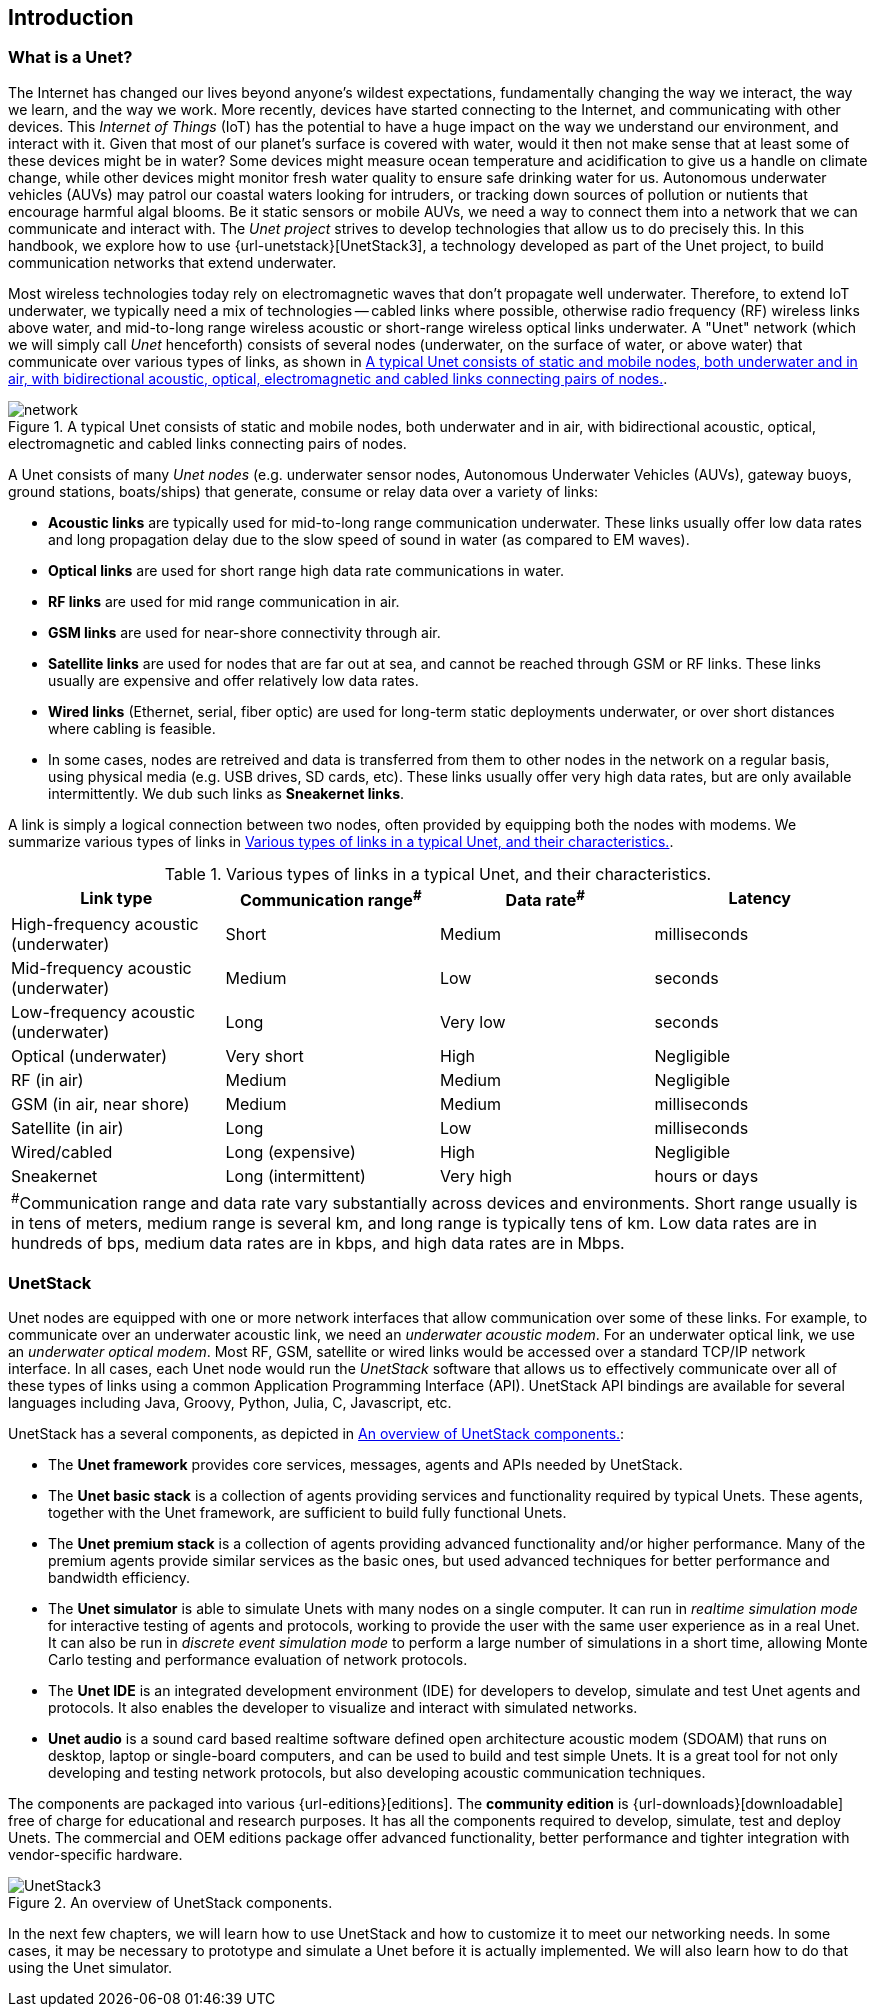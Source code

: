 == Introduction

=== What is a Unet?

The Internet has changed our lives beyond anyone's wildest expectations, fundamentally changing the way we interact, the way we learn, and the way we work. More recently, devices have started connecting to the Internet, and communicating with other devices. This _Internet of Things_ (IoT) has the potential to have a huge impact on the way we understand our environment, and interact with it. Given that most of our planet's surface is covered with water, would it then not make sense that at least some of these devices might be in water? Some devices might measure ocean temperature and acidification to give us a handle on climate change, while other devices might monitor fresh water quality to ensure safe drinking water for us. Autonomous underwater vehicles (AUVs) may patrol our coastal waters looking for intruders, or tracking down sources of pollution or nutients that encourage harmful algal blooms. Be it static sensors or mobile AUVs, we need a way to connect them into a network that we can communicate and interact with. The _Unet project_ strives to develop technologies that allow us to do precisely this. In this handbook, we explore how to use {url-unetstack}[UnetStack3], a technology developed as part of the Unet project, to build communication networks that extend underwater.

Most wireless technologies today rely on electromagnetic waves that don't propagate well underwater. Therefore, to extend IoT underwater, we typically need a mix of technologies -- cabled links where possible, otherwise radio frequency (RF) wireless links above water, and mid-to-long range wireless acoustic or short-range wireless optical links underwater. A "Unet" network (which we will simply call _Unet_ henceforth) consists of several nodes (underwater, on the surface of water, or above water) that communicate over various types of links, as shown in <<fig_network>>.

[[fig_network]]
.A typical Unet consists of static and mobile nodes, both underwater and in air, with bidirectional acoustic, optical, electromagnetic and cabled links connecting pairs of nodes.
image::network.png[]

A Unet consists of many _Unet nodes_ (e.g. underwater sensor nodes, Autonomous Underwater Vehicles (AUVs), gateway buoys, ground stations, boats/ships) that generate, consume or relay data over a variety of links:

* *Acoustic links* are typically used for mid-to-long range communication underwater. These links usually offer low data rates and long propagation delay due to the slow speed of sound in water (as compared to EM waves).
* *Optical links* are used for short range high data rate communications in water.
* *RF links* are used for mid range communication in air.
* *GSM links* are used for near-shore connectivity through air.
* *Satellite links* are used for nodes that are far out at sea, and cannot be reached through GSM or RF links. These links usually are expensive and offer relatively low data rates.
* *Wired links* (Ethernet, serial, fiber optic) are used for long-term static deployments underwater, or over short distances where cabling is feasible.
* In some cases, nodes are retreived and data is transferred from them to other nodes in the network on a regular basis, using physical media (e.g. USB drives, SD cards, etc). These links usually offer very high data rates, but are only available intermittently. We dub such links as *Sneakernet links*.

A link is simply a logical connection between two nodes, often provided by equipping both the nodes with modems. We summarize various types of links in <<table_links>>.

[[table_links]]
.Various types of links in a typical Unet, and their characteristics.
[options="header", cols="<d,^d,^d,^d"]
|===
| Link type                            | Communication range^#^ | Data rate^#^ | Latency
| High-frequency acoustic (underwater) | Short                  | Medium       | milliseconds
| Mid-frequency acoustic (underwater)  | Medium                 | Low          | seconds
| Low-frequency acoustic (underwater)  | Long                   | Very low     | seconds
| Optical (underwater)                 | Very short             | High         | Negligible
| RF (in air)                          | Medium                 | Medium       | Negligible
| GSM (in air, near shore)             | Medium                 | Medium       | milliseconds
| Satellite (in air)                   | Long                   | Low          | milliseconds
| Wired/cabled                         | Long (expensive)       | High         | Negligible
| Sneakernet                           | Long (intermittent)    | Very high    | hours or days
4+| ^#^Communication range and data rate vary substantially across devices and environments. Short range usually is in tens of meters, medium range is several km, and long range is typically tens of km. Low data rates are in hundreds of bps, medium data rates are in kbps, and high data rates are in Mbps.
|===

=== UnetStack

Unet nodes are equipped with one or more network interfaces that allow communication over some of these links. For example, to communicate over an underwater acoustic link, we need an _underwater acoustic modem_. For an underwater optical link, we use an _underwater optical modem_. Most RF, GSM, satellite or wired links would be accessed over a standard TCP/IP network interface. In all cases, each Unet node would run the _UnetStack_ software that allows us to effectively communicate over all of these types of links using a common Application Programming Interface (API). UnetStack API bindings are available for several languages including Java, Groovy, Python, Julia, C, Javascript, etc.

UnetStack has a several components, as depicted in <<fig_unetstack>>:

* The *Unet framework* provides core services, messages, agents and APIs needed by UnetStack.
* The *Unet basic stack* is a collection of agents providing services and functionality required by typical Unets. These agents, together with the Unet framework, are sufficient to build fully functional Unets.
* The *Unet premium stack* is a collection of agents providing advanced functionality and/or higher performance. Many of the premium agents provide similar services as the basic ones, but used advanced techniques for better performance and bandwidth efficiency.
* The *Unet simulator* is able to simulate Unets with many nodes on a single computer. It can run in _realtime simulation mode_ for interactive testing of agents and protocols, working to provide the user with the same user experience as in a real Unet. It can also be run in _discrete event simulation mode_ to perform a large number of simulations in a short time, allowing Monte Carlo testing and performance evaluation of network protocols.
* The *Unet IDE* is an integrated development environment (IDE) for developers to develop, simulate and test Unet agents and protocols. It also enables the developer to visualize and interact with simulated networks.
* *Unet audio* is a sound card based realtime software defined open architecture acoustic modem (SDOAM) that runs on desktop, laptop or single-board computers, and can be used to build and test simple Unets. It is a great tool for not only developing and testing network protocols, but also developing acoustic communication techniques.

The components are packaged into various {url-editions}[editions]. The *community edition* is {url-downloads}[downloadable] free of charge for educational and research purposes. It has all the components required to develop, simulate, test and deploy Unets. The commercial and OEM editions package offer advanced functionality, better performance and tighter integration with vendor-specific hardware.

[[fig_unetstack]]
.An overview of UnetStack components.
image::UnetStack3.png[]

In the next few chapters, we will learn how to use UnetStack and how to customize it to meet our networking needs. In some cases, it may be necessary to prototype and simulate a Unet before it is actually implemented. We will also learn how to do that using the Unet simulator.
